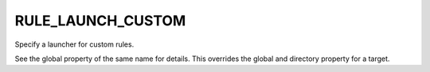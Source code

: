 RULE_LAUNCH_CUSTOM
------------------

Specify a launcher for custom rules.

See the global property of the same name for details.  This overrides
the global and directory property for a target.
